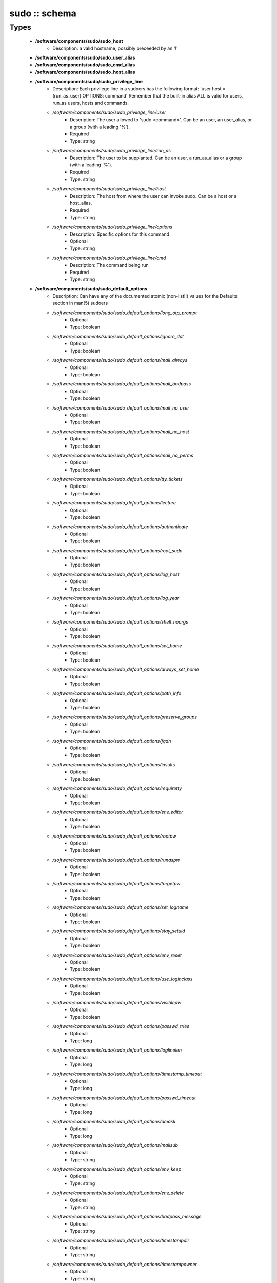 ##############
sudo :: schema
##############

Types
-----

 - **/software/components/sudo/sudo_host**
    - Description: a valid hostname, possibly preceeded by an '!'
 - **/software/components/sudo/sudo_user_alias**
 - **/software/components/sudo/sudo_cmd_alias**
 - **/software/components/sudo/sudo_host_alias**
 - **/software/components/sudo/sudo_privilege_line**
    - Description: Each privilege line in a sudoers has the following format: 'user host = (run_as_user) OPTIONS: command' Remember that the built-in alias ALL is valid for users, run_as users, hosts and commands.
    - */software/components/sudo/sudo_privilege_line/user*
        - Description: The user allowed to 'sudo <command>'. Can be an user, an user_alias, or a group (with a leading '%').
        - Required
        - Type: string
    - */software/components/sudo/sudo_privilege_line/run_as*
        - Description: The user to be supplanted. Can be an user, a run_as_alias or a group (with a leading '%').
        - Required
        - Type: string
    - */software/components/sudo/sudo_privilege_line/host*
        - Description: The host from where the user can invoke sudo. Can be a host or a host_alias.
        - Required
        - Type: string
    - */software/components/sudo/sudo_privilege_line/options*
        - Description: Specific options for this command
        - Optional
        - Type: string
    - */software/components/sudo/sudo_privilege_line/cmd*
        - Description: The command being run
        - Required
        - Type: string
 - **/software/components/sudo/sudo_default_options**
    - Description: Can have any of the documented atomic (non-list!!) values for the Defaults section in man(5) sudoers
    - */software/components/sudo/sudo_default_options/long_otp_prompt*
        - Optional
        - Type: boolean
    - */software/components/sudo/sudo_default_options/ignore_dot*
        - Optional
        - Type: boolean
    - */software/components/sudo/sudo_default_options/mail_always*
        - Optional
        - Type: boolean
    - */software/components/sudo/sudo_default_options/mail_badpass*
        - Optional
        - Type: boolean
    - */software/components/sudo/sudo_default_options/mail_no_user*
        - Optional
        - Type: boolean
    - */software/components/sudo/sudo_default_options/mail_no_host*
        - Optional
        - Type: boolean
    - */software/components/sudo/sudo_default_options/mail_no_perms*
        - Optional
        - Type: boolean
    - */software/components/sudo/sudo_default_options/tty_tickets*
        - Optional
        - Type: boolean
    - */software/components/sudo/sudo_default_options/lecture*
        - Optional
        - Type: boolean
    - */software/components/sudo/sudo_default_options/authenticate*
        - Optional
        - Type: boolean
    - */software/components/sudo/sudo_default_options/root_sudo*
        - Optional
        - Type: boolean
    - */software/components/sudo/sudo_default_options/log_host*
        - Optional
        - Type: boolean
    - */software/components/sudo/sudo_default_options/log_year*
        - Optional
        - Type: boolean
    - */software/components/sudo/sudo_default_options/shell_noargs*
        - Optional
        - Type: boolean
    - */software/components/sudo/sudo_default_options/set_home*
        - Optional
        - Type: boolean
    - */software/components/sudo/sudo_default_options/always_set_home*
        - Optional
        - Type: boolean
    - */software/components/sudo/sudo_default_options/path_info*
        - Optional
        - Type: boolean
    - */software/components/sudo/sudo_default_options/preserve_groups*
        - Optional
        - Type: boolean
    - */software/components/sudo/sudo_default_options/fqdn*
        - Optional
        - Type: boolean
    - */software/components/sudo/sudo_default_options/insults*
        - Optional
        - Type: boolean
    - */software/components/sudo/sudo_default_options/requiretty*
        - Optional
        - Type: boolean
    - */software/components/sudo/sudo_default_options/env_editor*
        - Optional
        - Type: boolean
    - */software/components/sudo/sudo_default_options/rootpw*
        - Optional
        - Type: boolean
    - */software/components/sudo/sudo_default_options/runaspw*
        - Optional
        - Type: boolean
    - */software/components/sudo/sudo_default_options/targetpw*
        - Optional
        - Type: boolean
    - */software/components/sudo/sudo_default_options/set_logname*
        - Optional
        - Type: boolean
    - */software/components/sudo/sudo_default_options/stay_setuid*
        - Optional
        - Type: boolean
    - */software/components/sudo/sudo_default_options/env_reset*
        - Optional
        - Type: boolean
    - */software/components/sudo/sudo_default_options/use_loginclass*
        - Optional
        - Type: boolean
    - */software/components/sudo/sudo_default_options/visiblepw*
        - Optional
        - Type: boolean
    - */software/components/sudo/sudo_default_options/passwd_tries*
        - Optional
        - Type: long
    - */software/components/sudo/sudo_default_options/loglinelen*
        - Optional
        - Type: long
    - */software/components/sudo/sudo_default_options/timestamp_timeout*
        - Optional
        - Type: long
    - */software/components/sudo/sudo_default_options/passwd_timeout*
        - Optional
        - Type: long
    - */software/components/sudo/sudo_default_options/umask*
        - Optional
        - Type: long
    - */software/components/sudo/sudo_default_options/mailsub*
        - Optional
        - Type: string
    - */software/components/sudo/sudo_default_options/env_keep*
        - Optional
        - Type: string
    - */software/components/sudo/sudo_default_options/env_delete*
        - Optional
        - Type: string
    - */software/components/sudo/sudo_default_options/badpass_message*
        - Optional
        - Type: string
    - */software/components/sudo/sudo_default_options/timestampdir*
        - Optional
        - Type: string
    - */software/components/sudo/sudo_default_options/timestampowner*
        - Optional
        - Type: string
    - */software/components/sudo/sudo_default_options/passprompt*
        - Optional
        - Type: string
    - */software/components/sudo/sudo_default_options/runas_default*
        - Optional
        - Type: string
    - */software/components/sudo/sudo_default_options/syslog_goodpri*
        - Optional
        - Type: string
    - */software/components/sudo/sudo_default_options/syslog_badpri*
        - Optional
        - Type: string
    - */software/components/sudo/sudo_default_options/editor*
        - Optional
        - Type: string
    - */software/components/sudo/sudo_default_options/logfile*
        - Optional
        - Type: string
    - */software/components/sudo/sudo_default_options/syslog*
        - Optional
        - Type: string
    - */software/components/sudo/sudo_default_options/mailerpath*
        - Optional
        - Type: string
    - */software/components/sudo/sudo_default_options/mailerflags*
        - Optional
        - Type: string
    - */software/components/sudo/sudo_default_options/mailto*
        - Optional
        - Type: string
    - */software/components/sudo/sudo_default_options/exempt_group*
        - Optional
        - Type: string
    - */software/components/sudo/sudo_default_options/verifypw*
        - Optional
        - Type: string
    - */software/components/sudo/sudo_default_options/listpw*
        - Optional
        - Type: string
    - */software/components/sudo/sudo_default_options/secure_path*
        - Optional
        - Type: string
 - **/software/components/sudo/sudo_defaults**
    - Description: sudo defaults, i.e. an optional user, an optional host, an optional run_as user (to be supplanted) And a set of default settings.
    - */software/components/sudo/sudo_defaults/user*
        - Description: The user the settings apply to.
        - Optional
        - Type: string
    - */software/components/sudo/sudo_defaults/run_as*
        - Description: The supplanted user the settings apply to.
        - Optional
        - Type: string
    - */software/components/sudo/sudo_defaults/host*
        - Description: The host the settings apply to.
        - Optional
        - Type: sudo_host
    - */software/components/sudo/sudo_defaults/cmd*
        - Optional
        - Type: string
    - */software/components/sudo/sudo_defaults/options*
        - Description: The named list of options that can be specified. Currently, only atomic options are supported. Boolean, integer and string values are handled correctly.
        - Required
        - Type: sudo_default_options
 - **/software/components/sudo/sudo_ldap**
    - Description: Configuration for the sudoers.ldap
    - */software/components/sudo/sudo_ldap/dn*
        - Required
        - Type: string
    - */software/components/sudo/sudo_ldap/objectClass*
        - Optional
        - Type: string
    - */software/components/sudo/sudo_ldap/sudoOption*
        - Optional
        - Type: sudo_default_options
    - */software/components/sudo/sudo_ldap/description*
        - Required
        - Type: string
    - */software/components/sudo/sudo_ldap/sudoUser*
        - Required
        - Type: string
    - */software/components/sudo/sudo_ldap/sudoRunAsUser*
        - Required
        - Type: string
    - */software/components/sudo/sudo_ldap/sudoHost*
        - Required
        - Type: string
    - */software/components/sudo/sudo_ldap/sudoCommand*
        - Required
        - Type: string
 - **/software/components/sudo/sudo_component**
    - Description: Structure for the component. See man sudoers for information on user_aliases, host_aliases, run_as_aliases and cmd_aliases All alias names must be in capitals.
    - */software/components/sudo/sudo_component/general_options*
        - Description: Set default behaviour either for users or hosts, or for the whole sudo application.
        - Optional
        - Type: sudo_defaults
    - */software/components/sudo/sudo_component/user_aliases*
        - Description: dicts of lists of strings containing the alias information. The name of each named list must start with a letter, and contain only letters, numbers and underscores. All the letters must be capitals. i.e. the name must match ^[A-Z][A-Z0-9_]*$. They can be preceeded by an '!', indicating the alias must *not* match that name. The contents may be preceeded by an '!', indicating that item must not be part of the alias. The contents of host aliases can be either host names, IP addresses or network specifications (IP/netmask). A valid example: "/software/components/sudo/user_aliases/FOO" = list ("bar", "%wheel", "!root");
        - Optional
        - Type: sudo_user_alias
    - */software/components/sudo/sudo_component/run_as_aliases*
        - Description: see user_aliases
        - Optional
        - Type: sudo_user_alias
    - */software/components/sudo/sudo_component/host_aliases*
        - Description: see user_aliases
        - Optional
        - Type: sudo_host_alias
    - */software/components/sudo/sudo_component/cmd_aliases*
        - Description: see user_aliases
        - Optional
        - Type: sudo_cmd_alias
    - */software/components/sudo/sudo_component/privilege_lines*
        - Description: A list of structures, each one specifying a way for a normal user to elevate its privileges.
        - Optional
        - Type: sudo_privilege_line
    - */software/components/sudo/sudo_component/includes*
        - Description: The sudoers file allows to include other configuration files, to keep the configurations simpler. The 'includes' field allows to specify a list of files that should be included.
        - Optional
        - Type: string
    - */software/components/sudo/sudo_component/includes_dirs*
        - Optional
        - Type: string
    - */software/components/sudo/sudo_component/ldap*
        - Optional
        - Type: sudo_ldap

